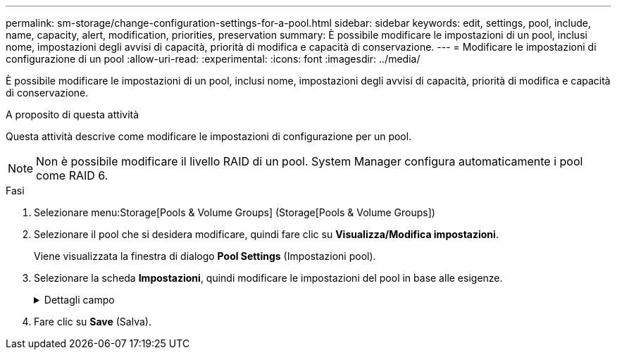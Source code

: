 ---
permalink: sm-storage/change-configuration-settings-for-a-pool.html 
sidebar: sidebar 
keywords: edit, settings, pool, include, name, capacity, alert, modification, priorities, preservation 
summary: È possibile modificare le impostazioni di un pool, inclusi nome, impostazioni degli avvisi di capacità, priorità di modifica e capacità di conservazione. 
---
= Modificare le impostazioni di configurazione di un pool
:allow-uri-read: 
:experimental: 
:icons: font
:imagesdir: ../media/


[role="lead"]
È possibile modificare le impostazioni di un pool, inclusi nome, impostazioni degli avvisi di capacità, priorità di modifica e capacità di conservazione.

.A proposito di questa attività
Questa attività descrive come modificare le impostazioni di configurazione per un pool.

[NOTE]
====
Non è possibile modificare il livello RAID di un pool. System Manager configura automaticamente i pool come RAID 6.

====
.Fasi
. Selezionare menu:Storage[Pools & Volume Groups] (Storage[Pools & Volume Groups])
. Selezionare il pool che si desidera modificare, quindi fare clic su *Visualizza/Modifica impostazioni*.
+
Viene visualizzata la finestra di dialogo *Pool Settings* (Impostazioni pool).

. Selezionare la scheda *Impostazioni*, quindi modificare le impostazioni del pool in base alle esigenze.
+
.Dettagli campo
[%collapsible]
====
[cols="1a,3a"]
|===
| Impostazione | Descrizione 


 a| 
Nome
 a| 
È possibile modificare il nome del pool fornito dall'utente. Specificare un nome per un pool è obbligatorio.



 a| 
Avvisi di capacità
 a| 
È possibile inviare notifiche di avviso quando la capacità libera di un pool raggiunge o supera una determinata soglia. Quando i dati memorizzati nel pool superano la soglia specificata, System Manager invia un messaggio, consentendo di aggiungere più spazio di storage o di eliminare oggetti non necessari.

Gli avvisi vengono visualizzati nell'area Notifiche della dashboard e possono essere inviati dal server agli amministratori tramite messaggi e-mail e messaggi trap SNMP.

È possibile definire i seguenti avvisi di capacità:

** *Critical alert* -- questo avviso critico informa l'utente quando la capacità libera nel pool raggiunge o supera la soglia specificata. Utilizzare i controlli di spinner per regolare la percentuale di soglia. Selezionare la casella di controllo per disattivare questa notifica.
** *Early alert* -- questo avviso anticipato informa l'utente quando la capacità libera di un pool sta raggiungendo una soglia specificata. Utilizzare i controlli di spinner per regolare la percentuale di soglia. Selezionare la casella di controllo per disattivare questa notifica.




 a| 
Priorità di modifica
 a| 
È possibile specificare i livelli di priorità per le operazioni di modifica in un pool in relazione alle prestazioni del sistema. Una priorità più elevata per le operazioni di modifica in un pool consente di completare più rapidamente un'operazione, ma può rallentare le prestazioni di i/o dell'host. Una priorità più bassa fa sì che le operazioni richiedano più tempo, ma le prestazioni di i/o dell'host ne risentono meno.

È possibile scegliere tra cinque livelli di priorità: Minimo, basso, medio, alto e massimo. Maggiore è il livello di priorità, maggiore è l'impatto sull'i/o host e sulle prestazioni del sistema.

** *Priorità di ricostruzione critica* -- questa barra di scorrimento determina la priorità di un'operazione di ricostruzione dei dati quando guasti multipli dei dischi causano una condizione in cui alcuni dati non hanno ridondanza e un guasto aggiuntivo dei dischi potrebbe causare la perdita di dati.
** *Priorità di ricostruzione degradata* -- questa barra di scorrimento determina la priorità dell'operazione di ricostruzione dei dati quando si verifica un guasto al disco, ma i dati continuano a essere ridondanti e un guasto aggiuntivo al disco non comporta la perdita di dati.
** *Priorità delle operazioni in background* -- questa barra di scorrimento determina la priorità delle operazioni in background del pool che si verificano mentre il pool si trova in uno stato ottimale. Queste operazioni includono Dynamic Volume Expansion (DVE), Instant Availability Format (IAF) e la migrazione dei dati su un disco sostituito o aggiunto.




 a| 
Capacità di conservazione ("capacità di riserva" per EF600)
 a| 
*Capacità di conservazione*: È possibile definire il numero di dischi per determinare la capacità riservata al pool per supportare potenziali guasti del disco. Quando si verifica un guasto al disco, la capacità di conservazione viene utilizzata per conservare i dati ricostruiti. I pool utilizzano la capacità di conservazione durante il processo di ricostruzione dei dati invece delle unità hot spare, utilizzate nei gruppi di volumi.

Utilizzare i controlli di spinner per regolare il numero di dischi. In base al numero di dischi, la capacità di conservazione nel pool viene visualizzata accanto alla casella di selezione.

Tenere presenti le seguenti informazioni sulla capacità di conservazione.

** Poiché la capacità di conservazione viene sottratta dalla capacità libera totale di un pool, la quantità di capacità che si riserva influisce sulla quantità di capacità libera disponibile per la creazione dei volumi. Se si specifica 0 per la capacità di conservazione, tutta la capacità libera del pool viene utilizzata per la creazione del volume.
** Se si riduce la capacità di conservazione, si aumenta la capacità che può essere utilizzata per i volumi del pool.


*Capacità di ottimizzazione aggiuntiva* (solo array EF600): Quando viene creato un pool, viene generata una capacità di ottimizzazione consigliata che fornisce un equilibrio tra capacità disponibile e performance e durata del disco. È possibile regolare questo bilanciamento spostando il cursore verso destra per migliorare le prestazioni e la durata del disco a scapito della maggiore capacità disponibile, oppure spostandolo verso sinistra per aumentare la capacità disponibile a scapito di migliori prestazioni e durata del disco.

I dischi SSD avranno una maggiore durata e migliori prestazioni di scrittura massime quando una parte della loro capacità non viene allocata. Per i dischi associati a un pool, la capacità non allocata è costituita dalla capacità di conservazione di un pool, dalla capacità libera (capacità non utilizzata dai volumi) e da una parte della capacità utilizzabile come capacità di ottimizzazione aggiuntiva. La capacità di ottimizzazione aggiuntiva garantisce un livello minimo di capacità di ottimizzazione riducendo la capacità utilizzabile e, come tale, non è disponibile per la creazione di volumi.

|===
====
. Fare clic su *Save* (Salva).

